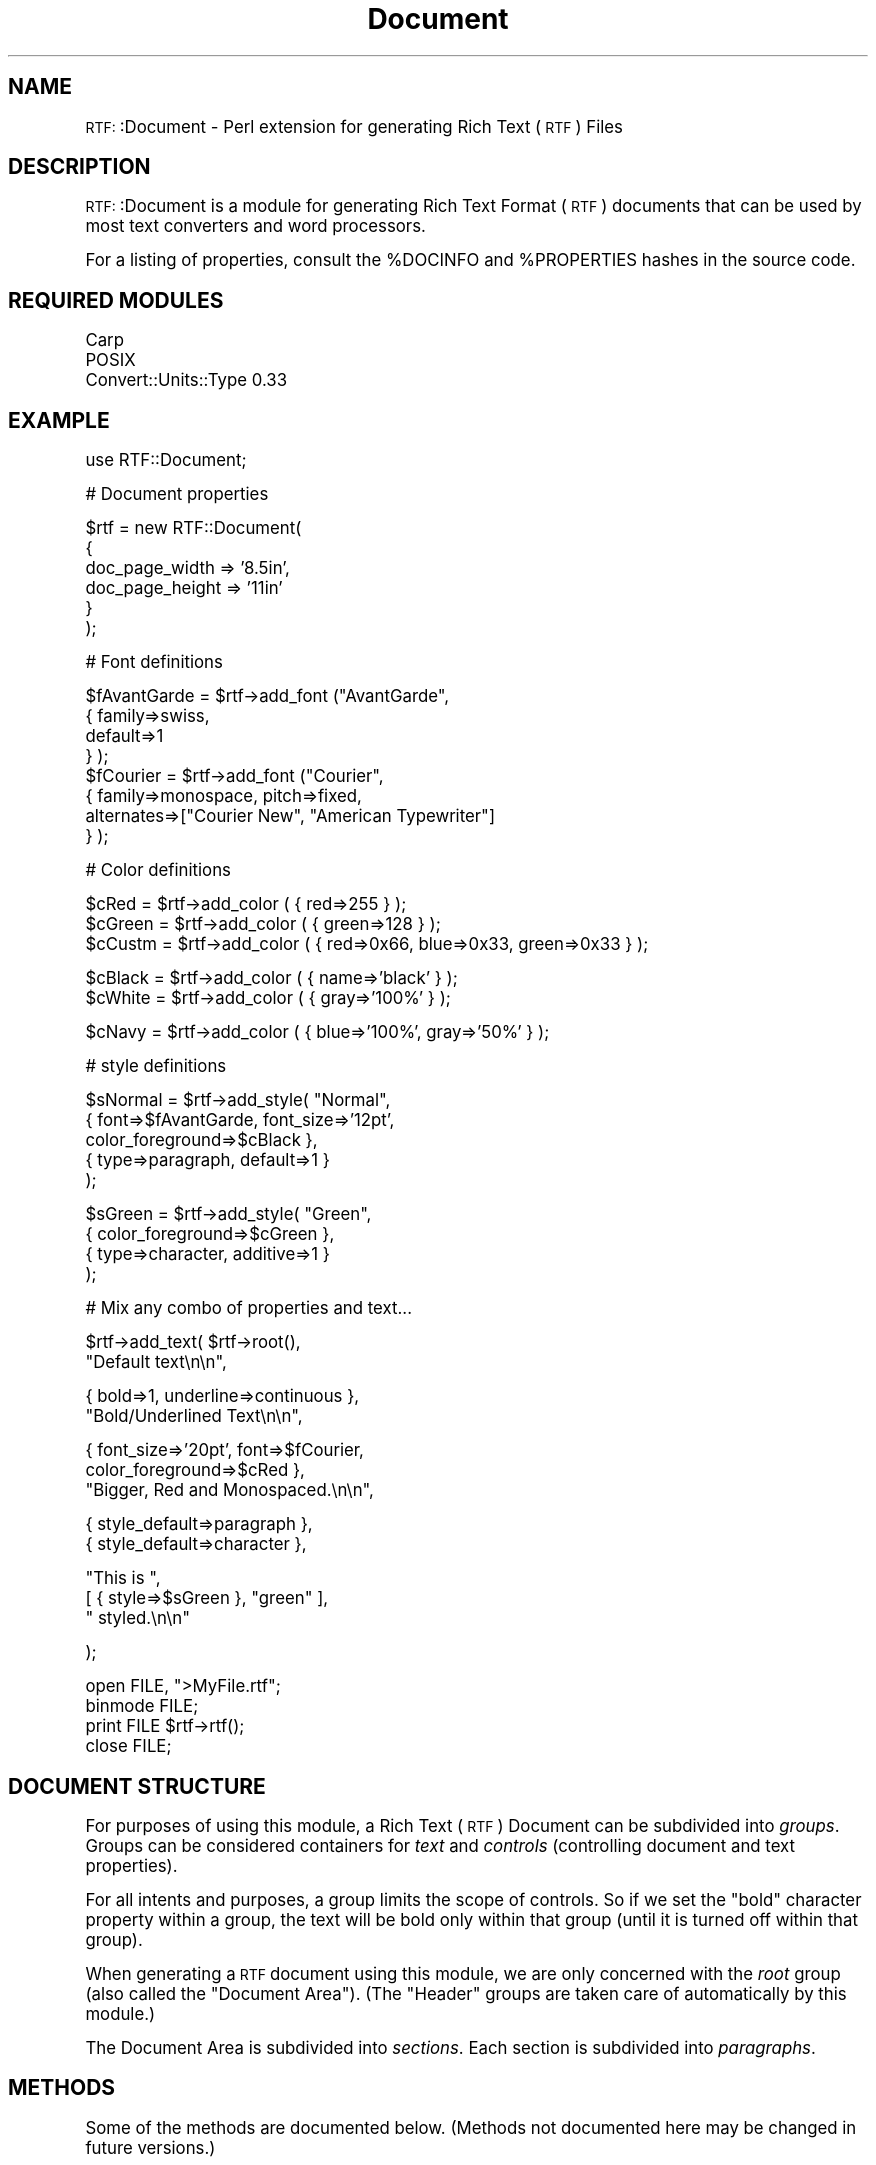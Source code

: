 .\" Automatically generated by Pod::Man version 1.15
.\" Mon Apr 23 13:13:52 2001
.\"
.\" Standard preamble:
.\" ======================================================================
.de Sh \" Subsection heading
.br
.if t .Sp
.ne 5
.PP
\fB\\$1\fR
.PP
..
.de Sp \" Vertical space (when we can't use .PP)
.if t .sp .5v
.if n .sp
..
.de Ip \" List item
.br
.ie \\n(.$>=3 .ne \\$3
.el .ne 3
.IP "\\$1" \\$2
..
.de Vb \" Begin verbatim text
.ft CW
.nf
.ne \\$1
..
.de Ve \" End verbatim text
.ft R

.fi
..
.\" Set up some character translations and predefined strings.  \*(-- will
.\" give an unbreakable dash, \*(PI will give pi, \*(L" will give a left
.\" double quote, and \*(R" will give a right double quote.  | will give a
.\" real vertical bar.  \*(C+ will give a nicer C++.  Capital omega is used
.\" to do unbreakable dashes and therefore won't be available.  \*(C` and
.\" \*(C' expand to `' in nroff, nothing in troff, for use with C<>
.tr \(*W-|\(bv\*(Tr
.ds C+ C\v'-.1v'\h'-1p'\s-2+\h'-1p'+\s0\v'.1v'\h'-1p'
.ie n \{\
.    ds -- \(*W-
.    ds PI pi
.    if (\n(.H=4u)&(1m=24u) .ds -- \(*W\h'-12u'\(*W\h'-12u'-\" diablo 10 pitch
.    if (\n(.H=4u)&(1m=20u) .ds -- \(*W\h'-12u'\(*W\h'-8u'-\"  diablo 12 pitch
.    ds L" ""
.    ds R" ""
.    ds C` ""
.    ds C' ""
'br\}
.el\{\
.    ds -- \|\(em\|
.    ds PI \(*p
.    ds L" ``
.    ds R" ''
'br\}
.\"
.\" If the F register is turned on, we'll generate index entries on stderr
.\" for titles (.TH), headers (.SH), subsections (.Sh), items (.Ip), and
.\" index entries marked with X<> in POD.  Of course, you'll have to process
.\" the output yourself in some meaningful fashion.
.if \nF \{\
.    de IX
.    tm Index:\\$1\t\\n%\t"\\$2"
..
.    nr % 0
.    rr F
.\}
.\"
.\" For nroff, turn off justification.  Always turn off hyphenation; it
.\" makes way too many mistakes in technical documents.
.hy 0
.if n .na
.\"
.\" Accent mark definitions (@(#)ms.acc 1.5 88/02/08 SMI; from UCB 4.2).
.\" Fear.  Run.  Save yourself.  No user-serviceable parts.
.bd B 3
.    \" fudge factors for nroff and troff
.if n \{\
.    ds #H 0
.    ds #V .8m
.    ds #F .3m
.    ds #[ \f1
.    ds #] \fP
.\}
.if t \{\
.    ds #H ((1u-(\\\\n(.fu%2u))*.13m)
.    ds #V .6m
.    ds #F 0
.    ds #[ \&
.    ds #] \&
.\}
.    \" simple accents for nroff and troff
.if n \{\
.    ds ' \&
.    ds ` \&
.    ds ^ \&
.    ds , \&
.    ds ~ ~
.    ds /
.\}
.if t \{\
.    ds ' \\k:\h'-(\\n(.wu*8/10-\*(#H)'\'\h"|\\n:u"
.    ds ` \\k:\h'-(\\n(.wu*8/10-\*(#H)'\`\h'|\\n:u'
.    ds ^ \\k:\h'-(\\n(.wu*10/11-\*(#H)'^\h'|\\n:u'
.    ds , \\k:\h'-(\\n(.wu*8/10)',\h'|\\n:u'
.    ds ~ \\k:\h'-(\\n(.wu-\*(#H-.1m)'~\h'|\\n:u'
.    ds / \\k:\h'-(\\n(.wu*8/10-\*(#H)'\z\(sl\h'|\\n:u'
.\}
.    \" troff and (daisy-wheel) nroff accents
.ds : \\k:\h'-(\\n(.wu*8/10-\*(#H+.1m+\*(#F)'\v'-\*(#V'\z.\h'.2m+\*(#F'.\h'|\\n:u'\v'\*(#V'
.ds 8 \h'\*(#H'\(*b\h'-\*(#H'
.ds o \\k:\h'-(\\n(.wu+\w'\(de'u-\*(#H)/2u'\v'-.3n'\*(#[\z\(de\v'.3n'\h'|\\n:u'\*(#]
.ds d- \h'\*(#H'\(pd\h'-\w'~'u'\v'-.25m'\f2\(hy\fP\v'.25m'\h'-\*(#H'
.ds D- D\\k:\h'-\w'D'u'\v'-.11m'\z\(hy\v'.11m'\h'|\\n:u'
.ds th \*(#[\v'.3m'\s+1I\s-1\v'-.3m'\h'-(\w'I'u*2/3)'\s-1o\s+1\*(#]
.ds Th \*(#[\s+2I\s-2\h'-\w'I'u*3/5'\v'-.3m'o\v'.3m'\*(#]
.ds ae a\h'-(\w'a'u*4/10)'e
.ds Ae A\h'-(\w'A'u*4/10)'E
.    \" corrections for vroff
.if v .ds ~ \\k:\h'-(\\n(.wu*9/10-\*(#H)'\s-2\u~\d\s+2\h'|\\n:u'
.if v .ds ^ \\k:\h'-(\\n(.wu*10/11-\*(#H)'\v'-.4m'^\v'.4m'\h'|\\n:u'
.    \" for low resolution devices (crt and lpr)
.if \n(.H>23 .if \n(.V>19 \
\{\
.    ds : e
.    ds 8 ss
.    ds o a
.    ds d- d\h'-1'\(ga
.    ds D- D\h'-1'\(hy
.    ds th \o'bp'
.    ds Th \o'LP'
.    ds ae ae
.    ds Ae AE
.\}
.rm #[ #] #H #V #F C
.\" ======================================================================
.\"
.IX Title "Document 3"
.TH Document 3 "perl v5.6.1" "2000-01-14" "User Contributed Perl Documentation"
.UC
.SH "NAME"
\&\s-1RTF:\s0:Document \- Perl extension for generating Rich Text (\s-1RTF\s0) Files 
.SH "DESCRIPTION"
.IX Header "DESCRIPTION"
\&\s-1RTF:\s0:Document is a module for generating Rich Text Format (\s-1RTF\s0) documents
that can be used by most text converters and word processors.
.PP
For a listing of properties, consult the \f(CW%DOCINFO\fR and \f(CW%PROPERTIES\fR hashes
in the source code.
.SH "REQUIRED MODULES"
.IX Header "REQUIRED MODULES"
.Vb 3
\&    Carp
\&    POSIX
\&    Convert::Units::Type 0.33
.Ve
.SH "EXAMPLE"
.IX Header "EXAMPLE"
.Vb 1
\&    use RTF::Document;
.Ve
.Vb 1
\&    # Document properties
.Ve
.Vb 6
\&    $rtf = new RTF::Document(
\&      {
\&        doc_page_width => '8.5in',
\&        doc_page_height => '11in'
\&      }
\&    );
.Ve
.Vb 1
\&    # Font definitions
.Ve
.Vb 8
\&    $fAvantGarde = $rtf->add_font ("AvantGarde", 
\&       { family=>swiss,
\&         default=>1
\&       } );
\&    $fCourier = $rtf->add_font ("Courier",
\&      { family=>monospace, pitch=>fixed, 
\&        alternates=>["Courier New", "American Typewriter"] 
\&      } );
.Ve
.Vb 1
\&    # Color definitions
.Ve
.Vb 3
\&    $cRed   = $rtf->add_color ( { red=>255 } );
\&    $cGreen = $rtf->add_color ( { green=>128 } );
\&    $cCustm = $rtf->add_color ( { red=>0x66, blue=>0x33, green=>0x33 } );
.Ve
.Vb 2
\&    $cBlack = $rtf->add_color ( { name=>'black' } );
\&    $cWhite = $rtf->add_color ( { gray=>'100%' } );
.Ve
.Vb 1
\&    $cNavy = $rtf->add_color ( { blue=>'100%', gray=>'50%' } );
.Ve
.Vb 1
\&    # style definitions
.Ve
.Vb 5
\&    $sNormal = $rtf->add_style( "Normal",
\&      { font=>$fAvantGarde, font_size=>'12pt',
\&        color_foreground=>$cBlack },
\&      { type=>paragraph, default=>1 }
\&    );
.Ve
.Vb 4
\&    $sGreen = $rtf->add_style( "Green",
\&      { color_foreground=>$cGreen },
\&      { type=>character, additive=>1 }
\&    );
.Ve
.Vb 1
\&    # Mix any combo of properties and text...
.Ve
.Vb 2
\&    $rtf->add_text( $rtf->root(),
\&       "Default text\en\en",
.Ve
.Vb 2
\&       { bold=>1, underline=>continuous },
\&       "Bold/Underlined Text\en\en",
.Ve
.Vb 3
\&       { font_size=>'20pt', font=>$fCourier,
\&         color_foreground=>$cRed },
\&       "Bigger, Red and Monospaced.\en\en",
.Ve
.Vb 2
\&       { style_default=>paragraph },
\&       { style_default=>character },
.Ve
.Vb 3
\&       "This is ",
\&       [ { style=>$sGreen }, "green" ],
\&       " styled.\en\en"
.Ve
.Vb 1
\&    );
.Ve
.Vb 4
\&    open FILE, ">MyFile.rtf";
\&    binmode FILE;
\&    print FILE $rtf->rtf();
\&    close FILE;
.Ve
.SH "DOCUMENT STRUCTURE"
.IX Header "DOCUMENT STRUCTURE"
For purposes of using this module, a Rich Text (\s-1RTF\s0) Document can be subdivided into
\&\fIgroups\fR. Groups can be considered containers for \fItext\fR and \fIcontrols\fR (controlling
document and text properties).
.PP
For all intents and purposes, a group limits the scope of controls. So if we set
the \*(L"bold\*(R" character property within a group, the text will be bold only within
that group (until it is turned off within that group).
.PP
When generating a \s-1RTF\s0 document using this module, we are only concerned with the
\&\fIroot\fR group (also called the \*(L"Document Area\*(R"). (The \*(L"Header\*(R" groups are taken
care of automatically by this module.)
.PP
The Document Area is subdivided into \fIsections\fR. Each section is subdivided into
\&\fIparagraphs\fR.
.SH "METHODS"
.IX Header "METHODS"
Some of the methods are documented below. (Methods not documented here may
be changed in future versions.)
.Sh "new"
.IX Subsection "new"
.Vb 1
\&    $rtf = new RTF::Document( \e%DocumentProperties );
.Ve
Creates a new \s-1RTF\s0 document object.
.Sh "root"
.IX Subsection "root"
.Vb 1
\&    $gRoot = $rtf->root();
.Ve
Returns the \*(L"root\*(R" group in the \s-1RTF\s0 document.
.Sh "new_group"
.IX Subsection "new_group"
.Vb 1
\&    $gMyGroup = $rtf->new_group();
.Ve
Creates a new group (not inside of the \s-1RTF\s0 document).
.Sh "add_group"
.IX Subsection "add_group"
.Vb 2
\&    $gChildOfRoot = $rtf->add_group();
\&    $gChildOfChild = $rtf->add_group( $gChild );
.Ve
Adds a child group to the specfied group. If no group is specified, the \*(L"root\*(R"
group is assumed.
.PP
.Vb 1
\&    $rtf->add_group( $rtf->root(), $gMyGroup );
.Ve
Adds a group to the specified parent group (in this case, the root group).
.Sh "add_raw"
.IX Subsection "add_raw"
.Vb 1
\&    $rtf->add_raw( $group, '\epar', "Some Text" );
.Ve
Adds raw controls and text to the group. This method is intended for internal
use only.
.Sh "add_text"
.IX Subsection "add_text"
.Vb 1
\&    $rtf->add_text( $group, "Some text ", { bold=>1 }, "more text" );
.Ve
Adds text and controls to a group. Text is escaped.
.Sh "add_font"
.IX Subsection "add_font"
.Sh "add_color"
.IX Subsection "add_color"
.Sh "add_style"
.IX Subsection "add_style"
.SH "PROPERTIES"
.IX Header "PROPERTIES"
.Sh "Document Properties"
.IX Subsection "Document Properties"
.Sh "Section Properties"
.IX Subsection "Section Properties"
.Sh "Paragraph Properties"
.IX Subsection "Paragraph Properties"
.Sh "Character Properties"
.IX Subsection "Character Properties"
.SH "KNOWN ISSUES"
.IX Header "KNOWN ISSUES"
This module should be considered in the \*(L"alpha\*(R" stage. Use at your own risk.
.PP
There are no default document or style properties produced by this module,
with the exception of the character set. If you want to make sure that a
\&\fIspecific\fR font, color, or style is used, you must specify it. Otherwise
you rely on the assumptions of whatever \s-1RTF\s0 reader someone is using.
.PP
This module does not insert newlines anywhere in the text, even though some
\&\s-1RTF\s0 writers break lines before they exceed 225 characters.  This may or may
not be an issue with some reader software.
.PP
Unknown font or style properties will generally be ignored without warning.
.PP
This module supports some newer \s-1RTF\s0 controls (used in Word 95/Word 97) that
may are not understood by older \s-1RTF\s0 readers.
.PP
Once a Font, Color or Style is added, it cannot be changed. No checking
for redundant entries is done.
.PP
Generally, it is not possible to reference a not-yet-created Style with the
next or basedon attributes. However, you can use the constances \*(L"last\*(R",
\&\*(L"self\*(R" or \*(L"next\*(R" to reference the last style added, the current style
being added, or the next style that will be added, respectively.
.PP
Specifying properties in a particular order within a group does not
guarantee that they will be emitted in that order. If order matters,
specify them separetly. For instance,
.PP
.Vb 1
\&    $rtf->add_text($rtf->root, { style_default=>character, bold=>1 } );
.Ve
should be (if you want to ensure character styles are reset before setting
bold text):
.PP
.Vb 1
\&    $rtf->add_text($rtf->root, { style_default=>character }, { bold=>1 } );
.Ve
Also note that duplicate properties within the same group won't work. i.e.,
If you want to set \*(L"style_default\*(R" for both paragraphs and characters, you
must do so in separate groups.
.PP
This isn't so much as a bug as the way Perl handles hashes.
.Sh "Unimplemented Features"
.IX Subsection "Unimplemented Features"
A rather large number of features and control words are not handled in this
version. Among the major features:
.Ip "Annotations and Comments" 4
.IX Item "Annotations and Comments"
.PD 0
.Ip "Bookmarks" 4
.IX Item "Bookmarks"
.Ip "Bullets and Paragraph Numbering" 4
.IX Item "Bullets and Paragraph Numbering"
.PD
Some support has been added. The backwards-compatability controls for numbered
paragraphs used by older readers has not been added because it is not properly
handled by newer readers.
.Ip "Character Sets and Internationalization" 4
.IX Item "Character Sets and Internationalization"
Non-\*(L"\s-1ANSI\s0\*(R" character sets (i.e., Macintosh) and Unicode character
sets are not supported (at least not intentionally). There is no
support for Asian character sets in this version of the module.
.Sp
Unicode character escapes are not implemented.
.Sp
Language codes (defining a default language, or a language for a
group of characters) are not implemented.
.Sp
Bi-directional and text-flow controls are not implemented.
.Ip "Embedded Images and \s-1OLE\s0 Objects" 4
.IX Item "Embedded Images and OLE Objects"
.PD 0
.Ip "File Tables" 4
.IX Item "File Tables"
.Ip "Footnotes and Endnotes" 4
.IX Item "Footnotes and Endnotes"
.Ip "Forms" 4
.IX Item "Forms"
.Ip "Headers and Footers" 4
.IX Item "Headers and Footers"
.Ip "Hyphenation Control" 4
.IX Item "Hyphenation Control"
.PD
Some minimal controls have been added.
.Ip "Lists and List Tables" 4
.IX Item "Lists and List Tables"
Not implemented: List Tables are really a kind of style sheet for lists.
Priority will be given to support generic bullets and paragraph numbering.
.Ip "Page Numbering" 4
.IX Item "Page Numbering"
Minimal definition, untested.
.Ip "Printer Bin Controls" 4
.IX Item "Printer Bin Controls"
.PD 0
.Ip "Revision Tables" 4
.IX Item "Revision Tables"
.Ip "Special Characters and Document Variables" 4
.IX Item "Special Characters and Document Variables"
.PD
Most special characters not not implemented, with the exception of tabs. Double
newline characters are converted to a new paragraph control, and single newlines
are converted to a new line control.
.Ip "Tabs" 4
.IX Item "Tabs"
.PD 0
.Ip "Tables and Frames" 4
.IX Item "Tables and Frames"
.PD
.SH "SEE ALSO"
.IX Header "SEE ALSO"
Microsoft Technical Support and Application Note, \*(L"Rich Text Format (\s-1RTF\s0)
Specification and Sample Reader Program\*(R", Version 1.5.
.PP
\&\fIConvert::Units::Type\fR.
.SH "AUTHOR"
.IX Header "AUTHOR"
Robert Rothenberg <wlkngowl@unix.asb.com>
.SH "LICENSE"
.IX Header "LICENSE"
Copyright (c) 1999\-2000 Robert Rothenberg. All rights reserved.
This program is free software; you can redistribute it and/or
modify it under the same terms as Perl itself.
